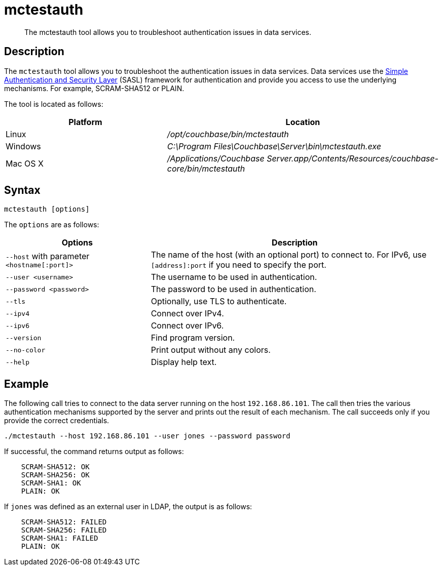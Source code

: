 = mctestauth
:description: pass:q[The mctestauth tool allows you to troubleshoot authentication issues in data services.]
:page-topic-type: reference

[abstract]
{description}

== Description

The `mctestauth` tool allows you to troubleshoot the authentication issues in data services. Data services use the https://en.wikipedia.org/wiki/Simple_Authentication_and_Security_Layer[Simple Authentication and Security Layer] (SASL) framework for authentication and provide you access to use the underlying mechanisms. For example, SCRAM-SHA512 or PLAIN.

The tool is located as follows:

[cols="2,3"]
|===
| Platform | Location

| Linux
| [.path]_/opt/couchbase/bin/mctestauth_

| Windows
| [.path]_C:\Program Files\Couchbase\Server\bin\mctestauth.exe_

| Mac OS X
| [.path]_/Applications/Couchbase Server.app/Contents/Resources/couchbase-core/bin/mctestauth_
|===

== Syntax

----
mctestauth [options]
----

[#options]
The `options` are as follows:

[cols="1,2"]
|===
| Options | Description

| `--host` with parameter `<hostname[:port]>` 
| The name of the host (with an optional port) to connect to. For IPv6, use `[address]:port` if you need to specify the port.

| `--user <username>`
| The username to be used in authentication.

| `--password <password>`
| The password to be used in authentication.

| `--tls`
| Optionally, use TLS to authenticate.

| `--ipv4`
| Connect over IPv4.

| `--ipv6`
| Connect over IPv6.

| `--version`
| Find program version.

| `--no-color`
| Print output without any colors.

| `--help`
| Display help text.
|===

== Example

The following call tries to connect to the data server running on the host `192.168.86.101`. The call then tries the various authentication mechanisms supported by the server and prints out the result of each mechanism. The call succeeds only if you provide the correct credentials.

----
./mctestauth --host 192.168.86.101 --user jones --password password
----

If successful, the command returns output as follows:

----
    SCRAM-SHA512: OK
    SCRAM-SHA256: OK
    SCRAM-SHA1: OK
    PLAIN: OK
----

If `jones` was defined as an external user in LDAP, the output is as follows:

----
    SCRAM-SHA512: FAILED
    SCRAM-SHA256: FAILED
    SCRAM-SHA1: FAILED
    PLAIN: OK
----
